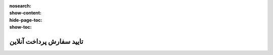 :nosearch:
:show-content:
:hide-page-toc:
:show-toc:

===========================================
تایید سفارش پرداخت آنلاین
===========================================
